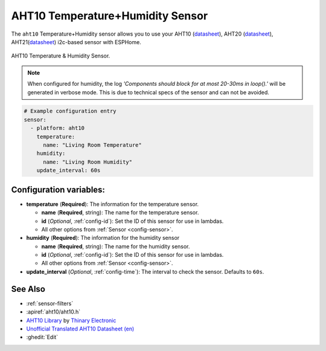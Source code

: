 AHT10 Temperature+Humidity Sensor
=================================

.. seo::
    :description: Instructions for setting up AHT10 temperature and humidity sensors
    :image: aht10.jpg
    :keywords: aht10 aht20 aht21

The ``aht10`` Temperature+Humidity sensor allows you to use your AHT10
(`datasheet <http://www.aosong.com/userfiles/files/media/aht10%E8%A7%84%E6%A0%BC%E4%B9%A6v1_1%EF%BC%8820191015%EF%BC%89.pdf>`__), AHT20 (`datasheet <https://cdn-learn.adafruit.com/assets/assets/000/091/676/original/AHT20-datasheet-2020-4-16.pdf?1591047915>`__), AHT21(`datasheet <https://asairsensors.com/wp-content/uploads/2021/09/Data-Sheet-AHT21-Humidity-and-Temperature-Sensor-ASAIR-V1.0.03.pdf>`__) i2c-based sensor with ESPHome.

.. figure:: images/aht10-full.jpg
    :align: center
    :width: 50.0%

    AHT10 Temperature & Humidity Sensor.

.. figure:: images/temperature-humidity.png
    :align: center
    :width: 80.0%

.. note::

    When configured for humidity, the log *'Components should block for at most 20-30ms in loop().'* will be generated in verbose mode. This is due to technical specs of the sensor and can not be avoided.

.. code-block:: yaml

    # Example configuration entry
    sensor:
      - platform: aht10
        temperature:
          name: "Living Room Temperature"
        humidity:
          name: "Living Room Humidity"
        update_interval: 60s

Configuration variables:
------------------------

- **temperature** (**Required**): The information for the temperature sensor.

  - **name** (**Required**, string): The name for the temperature sensor.
  - **id** (*Optional*, :ref:`config-id`): Set the ID of this sensor for use in lambdas.
  - All other options from :ref:`Sensor <config-sensor>`.

- **humidity** (**Required**): The information for the humidity sensor

  - **name** (**Required**, string): The name for the humidity sensor.
  - **id** (*Optional*, :ref:`config-id`): Set the ID of this sensor for use in lambdas.
  - All other options from :ref:`Sensor <config-sensor>`.

- **update_interval** (*Optional*, :ref:`config-time`): The interval to check the sensor. Defaults to ``60s``.


See Also
--------

- :ref:`sensor-filters`
- :apiref:`aht10/aht10.h`
- `AHT10 Library <https://github.com/Thinary/AHT10>`__  by `Thinary Electronic <https://github.com/Thinary>`__
- `Unofficial Translated AHT10 Datasheet (en) <https://wiki.liutyi.info/download/attachments/30507639/Aosong_AHT10_en_draft_0c.pdf>`__
- :ghedit:`Edit`
